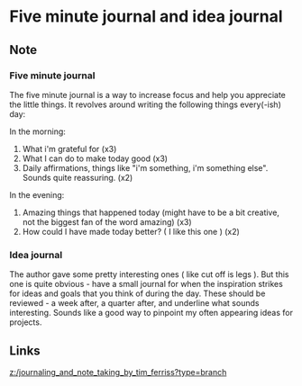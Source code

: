 * Five minute journal and idea journal
:PROPERTIES:
:Date: 2021-03-25T22:21
:tags: literature
:END:

** Note
*** Five minute journal
The five minute journal is a way to increase focus and help you appreciate the little things.
It revolves around writing the following things every(-ish) day:

In the morning:

1. What i'm grateful for (x3)
2. What I can do to make today good (x3)
3. Daily affirmations, things like "i'm something, i'm something else". Sounds quite reassuring. (x2)

In the evening:

1. Amazing things that happened today (might have to be a bit creative, not the biggest fan of the word amazing) (x3)
2. How could I have made today better? ( I like this one ) (x2)

*** Idea journal
The author gave some pretty interesting ones ( like cut off is legs ). But this one is quite obvious - have a small journal for when the inspiration strikes for ideas and goals that you think of during the day. These should be reviewed - a week after, a quarter after, and underline what sounds interesting. Sounds like a good way to pinpoint my often appearing ideas for projects.
** Links
[[z:/journaling_and_note_taking_by_tim_ferriss?type=branch]]
